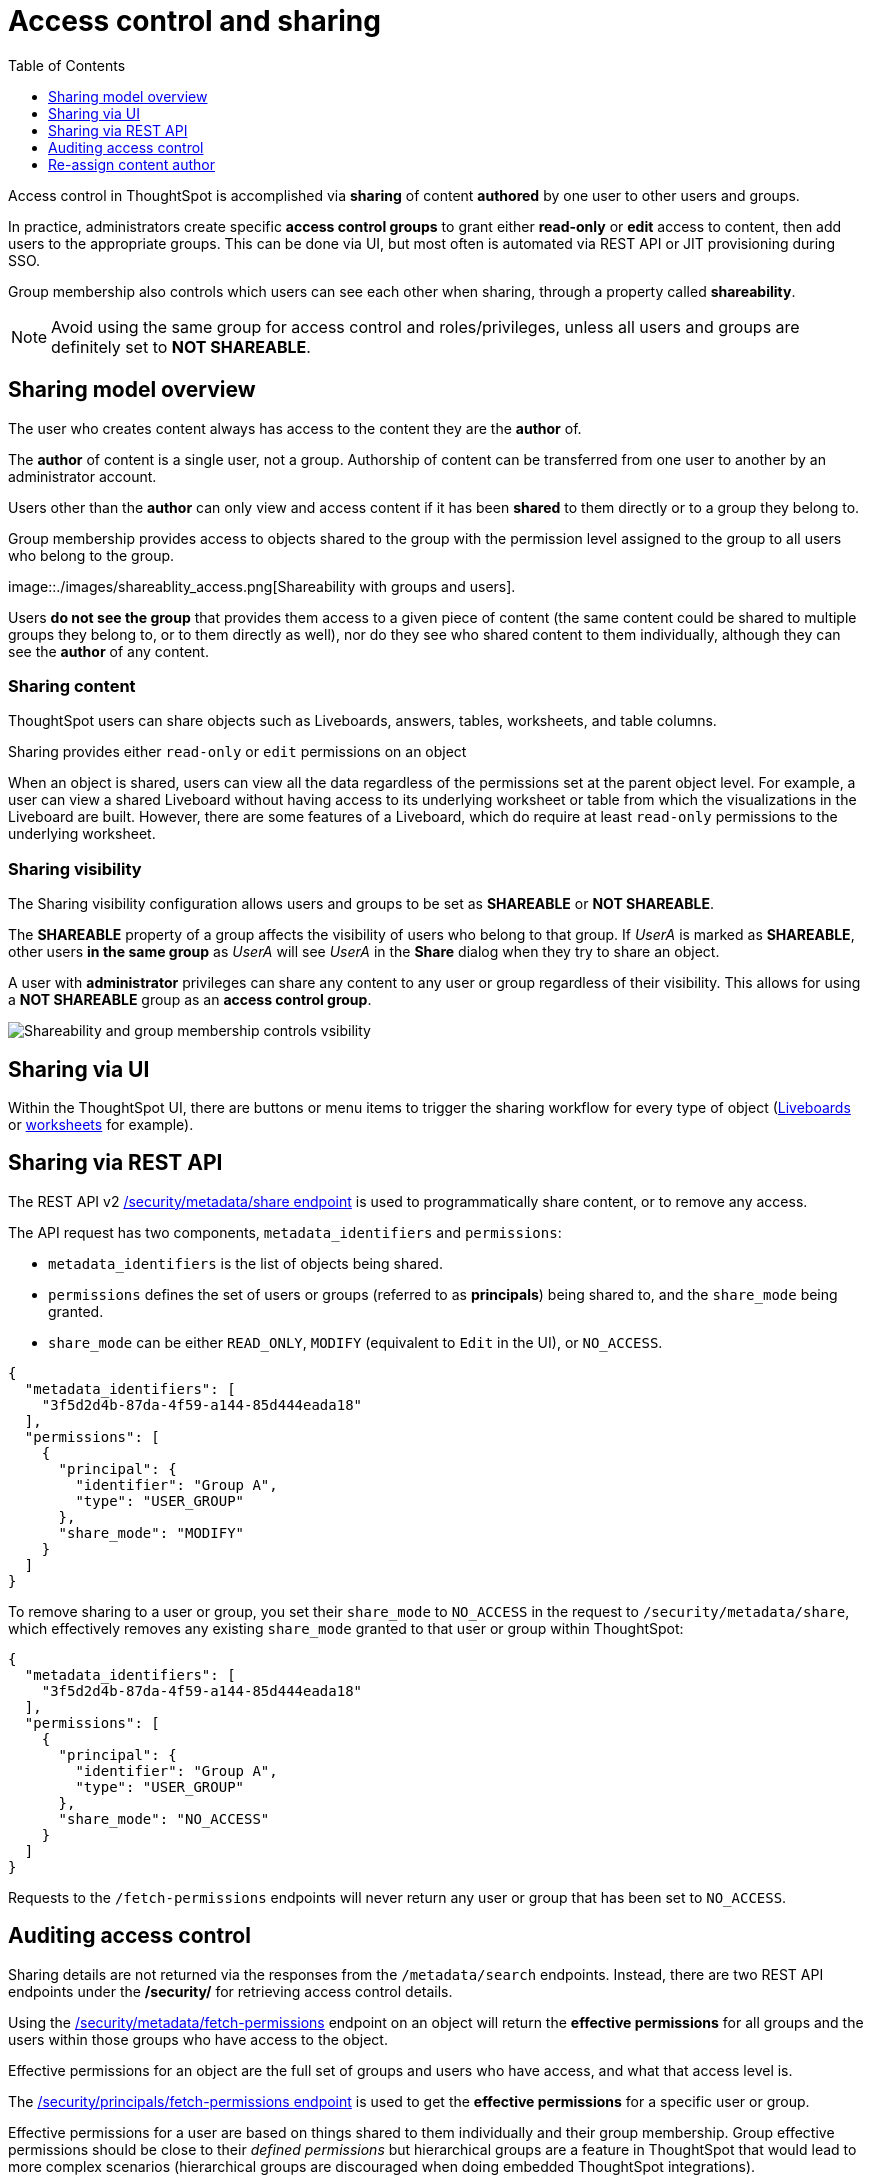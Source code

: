= Access control and sharing
:toc: true
:toclevels: 1

:page-title: Access control and sharing
:page-pageid: access-control-sharing
:page-description: Access to content is controlled via sharing

Access control in ThoughtSpot is accomplished via *sharing* of content *authored* by one user to other users and groups.

In practice, administrators create specific *access control groups* to grant either *read-only* or *edit* access to content, then add users to the appropriate groups. This can be done via UI, but most often is automated via REST API or JIT provisioning during SSO.

Group membership also controls which users can see each other when sharing, through a property called *shareability*.

[NOTE]
====
Avoid using the same group for access control and roles/privileges, unless all users and groups are definitely set to *NOT SHAREABLE*.
====

== Sharing model overview
The user who creates content always has access to the content they are the *author* of. 

The *author* of content is a single user, not a group. Authorship of content can be transferred from one user to another by an administrator account.

Users other than the *author* can only view and access content if it has been *shared* to them directly or to a group they belong to.

Group membership provides access to objects shared to the group with the permission level assigned to the group to all users who belong to the group.

image::./images/shareablity_access.png[Shareability with groups and users].

Users *do not see the group* that provides them access to a given piece of content (the same content could be shared to multiple groups they belong to, or to them directly as well), nor do they see who shared content to them individually, although they can see the *author* of any content.

=== Sharing content
ThoughtSpot users can share objects such as Liveboards, answers, tables, worksheets, and table columns. 

Sharing provides either `read-only` or `edit` permissions on an object 

When an object is shared, users can view all the data regardless of the permissions set at the parent object level. For example, a user can view a shared Liveboard without having access to its underlying worksheet or table from which the visualizations in the Liveboard are built. However, there are some features of a Liveboard, which do require at least `read-only` permissions to the underlying worksheet.

=== Sharing visibility

The Sharing visibility configuration allows users and groups to be set as *SHAREABLE* or *NOT SHAREABLE*.

The *SHAREABLE* property of a group affects the visibility of users who belong to that group. If _UserA_ is marked as *SHAREABLE*, other users *in the same group* as _UserA_ will see _UserA_ in the *Share* dialog when they try to share an object.

A user with *administrator* privileges can share any content to any user or group regardless of their visibility. This allows for using a *NOT SHAREABLE* group as an *access control group*.

[widthAuto]
image::./images/shareablity_can_share_to.png[Shareability and group membership controls vsibility]

== Sharing via UI
Within the ThoughtSpot UI, there are buttons or menu items to trigger the sharing workflow for every type of object (link:https://docs.thoughtspot.com/cloud/latest/share-liveboards#share-liveboardpage[Liveboards, target=_blank] or link:https://docs.thoughtspot.com/cloud/latest/share-worksheets[worksheets, target=_blank] for example).


== Sharing via REST API
The REST API v2 link:https://developers.thoughtspot.com/docs/restV2-playground?apiResourceId=http%2Fapi-endpoints%2Fsecurity%2Fassign-change-author[/security/metadata/share endpoint, target=_blank] is used to programmatically share content, or to remove any access.

The API request has two components, `metadata_identifiers` and `permissions`:

* `metadata_identifiers` is the list of objects being shared.
* `permissions` defines the set of users or groups (referred to as *principals*) being shared to, and the `share_mode` being granted.
* `share_mode` can be either `READ_ONLY`, `MODIFY` (equivalent to `Edit` in the UI), or `NO_ACCESS`.

[source,JSON]
----
{
  "metadata_identifiers": [
    "3f5d2d4b-87da-4f59-a144-85d444eada18"
  ],
  "permissions": [
    {
      "principal": {
        "identifier": "Group A",
        "type": "USER_GROUP"
      },
      "share_mode": "MODIFY"
    }
  ]
}
----

To remove sharing to a user or group, you set their `share_mode` to `NO_ACCESS` in the request to `/security/metadata/share`, which effectively removes any existing `share_mode` granted to that user or group within ThoughtSpot:

[source,JSON]
----
{
  "metadata_identifiers": [
    "3f5d2d4b-87da-4f59-a144-85d444eada18"
  ],
  "permissions": [
    {
      "principal": {
        "identifier": "Group A",
        "type": "USER_GROUP"
      },
      "share_mode": "NO_ACCESS"
    }
  ]
}
----

Requests to the `/fetch-permissions` endpoints will never return any user or group that has been set to `NO_ACCESS`. 

== Auditing access control
Sharing details are not returned via the responses from the `/metadata/search` endpoints. Instead, there are two REST API endpoints under the */security/* for retrieving access control details.

Using the link:https://developers.thoughtspot.com/docs/restV2-playground?apiResourceId=http%2Fapi-endpoints%2Fsecurity%2Fassign-change-author[/security/metadata/fetch-permissions, target=_blank] endpoint on an object will return the *effective permissions* for all groups and the users within those groups who have access to the object.

Effective permissions for an object are the full set of groups and users who have access, and what that access level is.

The link:https://developers.thoughtspot.com/docs/restV2-playground?apiResourceId=http%2Fapi-endpoints%2Fsecurity%2Fassign-change-author[/security/principals/fetch-permissions endpoint, target=_blank] is used to get the *effective permissions* for a specific user or group. 

Effective permissions for a user are based on things shared to them individually and their group membership. Group effective permissions should be close to their __defined permissions__ but hierarchical groups are a feature in ThoughtSpot that would lead to more complex scenarios (hierarchical groups are discouraged when doing embedded ThoughtSpot integrations).


== Re-assign content author
The *author* of any object can be re-assigned using the V2.0 link:https://developers.thoughtspot.com/docs/restV2-playground?apiResourceId=http%2Fapi-endpoints%2Fsecurity%2Fassign-change-author[/security/metadata/assign, target=_blank] REST API endpoint:

[source,JSON]
----
{
  "metadata": [
    {"identifier": "1ef11b25-9a95-4f03-9287-83010374962d"},
    {"identifier": "3f5d2d4b-87da-4f59-a144-85d444eada18"}
  ],
  "user_identifier": "reports_service_account_username"
}
----

Rather than re-assigning authorship, a designated *service account user* is used often when importing TML objects via REST API into a different Org or ThoughtSpot instance, establishing the user used for the import process as the *author* within that environment.

